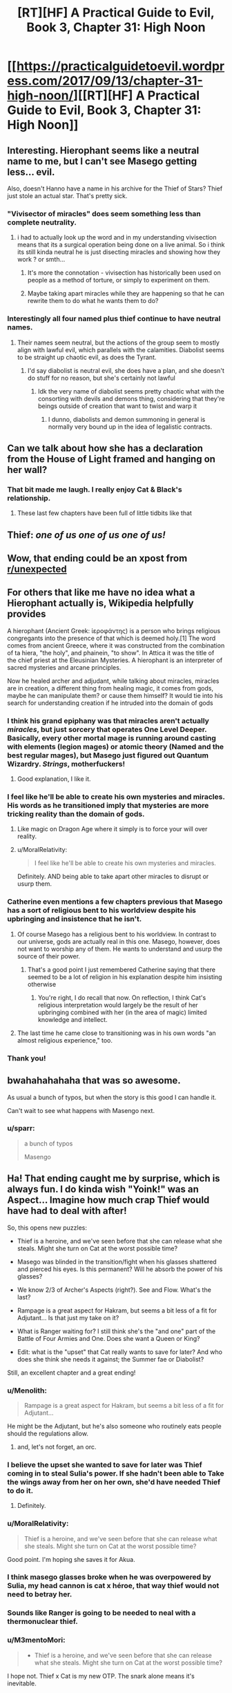 #+TITLE: [RT][HF] A Practical Guide to Evil, Book 3, Chapter 31: High Noon

* [[https://practicalguidetoevil.wordpress.com/2017/09/13/chapter-31-high-noon/][[RT][HF] A Practical Guide to Evil, Book 3, Chapter 31: High Noon]]
:PROPERTIES:
:Author: WhiteKnigth
:Score: 72
:DateUnix: 1505276236.0
:DateShort: 2017-Sep-13
:END:

** Interesting. Hierophant seems like a neutral name to me, but I can't see Masego getting less... evil.

Also, doesn't Hanno have a name in his archive for the Thief of Stars? Thief just stole an actual star. That's pretty sick.
:PROPERTIES:
:Author: Hoactzins
:Score: 20
:DateUnix: 1505279620.0
:DateShort: 2017-Sep-13
:END:

*** "Vivisector of miracles" does seem something less than complete neutrality.
:PROPERTIES:
:Author: ricree
:Score: 18
:DateUnix: 1505285455.0
:DateShort: 2017-Sep-13
:END:

**** i had to actually look up the word and in my understanding vivisection means that its a surgical operation being done on a live animal. So i think its still kinda neutral he is just disecting miracles and showing how they work ? or smth...
:PROPERTIES:
:Author: IgonnaBe3
:Score: 4
:DateUnix: 1505330555.0
:DateShort: 2017-Sep-13
:END:

***** It's more the connotation - vivisection has historically been used on people as a method of torture, or simply to experiment on them.
:PROPERTIES:
:Author: Ibbot
:Score: 4
:DateUnix: 1505411504.0
:DateShort: 2017-Sep-14
:END:


***** Maybe taking apart miracles while they are happening so that he can rewrite them to do what he wants them to do?
:PROPERTIES:
:Author: MoralRelativity
:Score: 2
:DateUnix: 1505337523.0
:DateShort: 2017-Sep-14
:END:


*** Interestingly all four named plus thief continue to have neutral names.
:PROPERTIES:
:Author: sparkc
:Score: 11
:DateUnix: 1505284841.0
:DateShort: 2017-Sep-13
:END:

**** Their names seem neutral, but the actions of the group seem to mostly align with lawful evil, which parallels with the calamities. Diabolist seems to be straight up chaotic evil, as does the Tyrant.
:PROPERTIES:
:Author: NaricssusIII
:Score: 12
:DateUnix: 1505317236.0
:DateShort: 2017-Sep-13
:END:

***** I'd say diabolist is neutral evil, she does have a plan, and she doesn't do stuff for no reason, but she's certainly not lawful
:PROPERTIES:
:Author: Ardvarkeating101
:Score: 3
:DateUnix: 1505370057.0
:DateShort: 2017-Sep-14
:END:

****** Idk the very name of diabolist seems pretty chaotic what with the consorting with devils and demons thing, considering that they're beings outside of creation that want to twist and warp it
:PROPERTIES:
:Author: NaricssusIII
:Score: 3
:DateUnix: 1505385538.0
:DateShort: 2017-Sep-14
:END:

******* I dunno, diabolists and demon summoning in general is normally very bound up in the idea of legalistic contracts.
:PROPERTIES:
:Author: swaskowi
:Score: 4
:DateUnix: 1505431641.0
:DateShort: 2017-Sep-15
:END:


** Can we talk about how she has a declaration from the House of Light framed and hanging on her wall?
:PROPERTIES:
:Author: ForgottenToupee
:Score: 18
:DateUnix: 1505326920.0
:DateShort: 2017-Sep-13
:END:

*** That bit made me laugh. I really enjoy Cat & Black's relationship.
:PROPERTIES:
:Author: MoralRelativity
:Score: 13
:DateUnix: 1505338214.0
:DateShort: 2017-Sep-14
:END:

**** These last few chapters have been full of little tidbits like that
:PROPERTIES:
:Author: ForgottenToupee
:Score: 4
:DateUnix: 1505338936.0
:DateShort: 2017-Sep-14
:END:


** Thief: /one of us one of us one of us!/
:PROPERTIES:
:Author: JdubCT
:Score: 16
:DateUnix: 1505281353.0
:DateShort: 2017-Sep-13
:END:


** Wow, that ending could be an xpost from [[/r/unexpected][r/unexpected]]
:PROPERTIES:
:Author: WhiteKnigth
:Score: 12
:DateUnix: 1505278126.0
:DateShort: 2017-Sep-13
:END:


** For others that like me have no idea what a Hierophant actually is, Wikipedia helpfully provides

A hierophant (Ancient Greek: ἱεροφάντης) is a person who brings religious congregants into the presence of that which is deemed holy.[1] The word comes from ancient Greece, where it was constructed from the combination of ta hiera, "the holy", and phainein, "to show". In Attica it was the title of the chief priest at the Eleusinian Mysteries. A hierophant is an interpreter of sacred mysteries and arcane principles.

Now he healed archer and adjudant, while talking about miracles, miracles are in creation, a different thing from healing magic, it comes from gods, maybe he can manipulate them? or cause them himself? It would tie into his search for understanding creation if he intruded into the domain of gods
:PROPERTIES:
:Author: Oaden
:Score: 11
:DateUnix: 1505296483.0
:DateShort: 2017-Sep-13
:END:

*** I think his grand epiphany was that miracles aren't actually /miracles/, but just sorcery that operates One Level Deeper. Basically, every other mortal mage is running around casting with elements (legion mages) or atomic theory (Named and the best regular mages), but Masego just figured out Quantum Wizardry. /Strings/, motherfuckers!
:PROPERTIES:
:Author: Iconochasm
:Score: 23
:DateUnix: 1505310122.0
:DateShort: 2017-Sep-13
:END:

**** Good explanation, I like it.
:PROPERTIES:
:Author: MoralRelativity
:Score: 2
:DateUnix: 1505337643.0
:DateShort: 2017-Sep-14
:END:


*** I feel like he'll be able to create his own mysteries and miracles. His words as he transitioned imply that mysteries are more tricking reality than the domain of gods.
:PROPERTIES:
:Author: M3mentoMori
:Score: 10
:DateUnix: 1505299012.0
:DateShort: 2017-Sep-13
:END:

**** Like magic on Dragon Age where it simply is to force your will over reality.
:PROPERTIES:
:Author: WhiteKnigth
:Score: 3
:DateUnix: 1505305000.0
:DateShort: 2017-Sep-13
:END:


**** u/MoralRelativity:
#+begin_quote
  I feel like he'll be able to create his own mysteries and miracles.
#+end_quote

Definitely. AND being able to take apart other miracles to disrupt or usurp them.
:PROPERTIES:
:Author: MoralRelativity
:Score: 2
:DateUnix: 1505337744.0
:DateShort: 2017-Sep-14
:END:


*** Catherine even mentions a few chapters previous that Masego has a sort of religious bent to his worldview despite his upbringing and insistence that he isn't.
:PROPERTIES:
:Author: NaricssusIII
:Score: 9
:DateUnix: 1505317376.0
:DateShort: 2017-Sep-13
:END:

**** Of course Masego has a religious bent to his worldview. In contrast to our universe, gods are actually real in this one. Masego, however, does not want to worship any of them. He wants to understand and usurp the source of their power.
:PROPERTIES:
:Author: MoralRelativity
:Score: 11
:DateUnix: 1505337964.0
:DateShort: 2017-Sep-14
:END:

***** That's a good point I just remembered Catherine saying that there seemed to be a lot of religion in his explanation despite him insisting otherwise
:PROPERTIES:
:Author: NaricssusIII
:Score: 9
:DateUnix: 1505338447.0
:DateShort: 2017-Sep-14
:END:

****** You're right, I do recall that now. On reflection, I think Cat's religious interpretation would largely be the result of her upbringing combined with her (in the area of magic) limited knowledge and intellect.
:PROPERTIES:
:Author: MoralRelativity
:Score: 2
:DateUnix: 1505358717.0
:DateShort: 2017-Sep-14
:END:


**** The last time he came close to transitioning was in his own words "an almost religious experience," too.
:PROPERTIES:
:Author: Menolith
:Score: 7
:DateUnix: 1505319219.0
:DateShort: 2017-Sep-13
:END:


*** Thank you!
:PROPERTIES:
:Author: MoralRelativity
:Score: 1
:DateUnix: 1505301983.0
:DateShort: 2017-Sep-13
:END:


** bwahahahahaha that was so awesome.

As usual a bunch of typos, but when the story is this good I can handle it.

Can't wait to see what happens with Masengo next.
:PROPERTIES:
:Author: TheAtomicOption
:Score: 24
:DateUnix: 1505278152.0
:DateShort: 2017-Sep-13
:END:

*** u/sparr:
#+begin_quote
  a bunch of typos

  Masengo
#+end_quote
:PROPERTIES:
:Author: sparr
:Score: 18
:DateUnix: 1505347180.0
:DateShort: 2017-Sep-14
:END:


** Ha! That ending caught me by surprise, which is always fun. I do kinda wish "Yoink!" was an Aspect... Imagine how much crap Thief would have had to deal with after!

So, this opens new puzzles:

- Thief is a heroine, and we've seen before that she can release what she steals. Might she turn on Cat at the worst possible time?

- Masego was blinded in the transition/fight when his glasses shattered and pierced his eyes. Is this permanent? Will he absorb the power of his glasses?

- We know 2/3 of Archer's Aspects (right?). See and Flow. What's the last?

- Rampage is a great aspect for Hakram, but seems a bit less of a fit for Adjutant... Is that just my take on it?

- What is Ranger waiting for? I still think she's the "and one" part of the Battle of Four Armies and One. Does she want a Queen or King?

- Edit: what is the "upset" that Cat really wants to save for later? And who does she think she needs it against; the Summer fae or Diabolist?

Still, an excellent chapter and a great ending!
:PROPERTIES:
:Author: AurelianoTampa
:Score: 12
:DateUnix: 1505312371.0
:DateShort: 2017-Sep-13
:END:

*** u/Menolith:
#+begin_quote
  Rampage is a great aspect for Hakram, but seems a bit less of a fit for Adjutant...
#+end_quote

He might be the Adjutant, but he's also someone who routinely eats people should the regulations allow.
:PROPERTIES:
:Author: Menolith
:Score: 18
:DateUnix: 1505319454.0
:DateShort: 2017-Sep-13
:END:

**** and, let's not forget, an orc.
:PROPERTIES:
:Author: PrettyDecentSort
:Score: 2
:DateUnix: 1505423322.0
:DateShort: 2017-Sep-15
:END:


*** I believe the upset she wanted to save for later was Thief coming in to steal Sulia's power. If she hadn't been able to Take the wings away from her on her own, she'd have needed Thief to do it.
:PROPERTIES:
:Author: CeruleanTresses
:Score: 11
:DateUnix: 1505316457.0
:DateShort: 2017-Sep-13
:END:

**** Definitely.
:PROPERTIES:
:Author: MoralRelativity
:Score: 2
:DateUnix: 1505338061.0
:DateShort: 2017-Sep-14
:END:


*** u/MoralRelativity:
#+begin_quote
  Thief is a heroine, and we've seen before that she can release what she steals. Might she turn on Cat at the worst possible time?
#+end_quote

Good point. I'm hoping she saves it for Akua.
:PROPERTIES:
:Author: MoralRelativity
:Score: 4
:DateUnix: 1505338146.0
:DateShort: 2017-Sep-14
:END:


*** I think masego glasses broke when he was overpowered by Sulia, my head cannon is cat x héroe, that way thief would not need to betray her.
:PROPERTIES:
:Author: WhiteKnigth
:Score: 2
:DateUnix: 1505312701.0
:DateShort: 2017-Sep-13
:END:


*** Sounds like Ranger is going to be needed to neal with a thermonuclear thief.
:PROPERTIES:
:Author: gamedori3
:Score: 1
:DateUnix: 1505394554.0
:DateShort: 2017-Sep-14
:END:


*** u/M3mentoMori:
#+begin_quote

  - Thief is a heroine, and we've seen before that she can release what she steals. Might she turn on Cat at the worst possible time?
#+end_quote

I hope not. Thief x Cat is my new OTP. The snark alone means it's inevitable.

#+begin_quote

  - Masego was blinded in the transition/fight when his glasses shattered and pierced his eyes. Is this permanent? Will he absorb the power of his glasses?
#+end_quote

Temporary, I think. He literally just handwaved away a broken jaw on Archer immediately after his transition.
:PROPERTIES:
:Author: M3mentoMori
:Score: 1
:DateUnix: 1505433168.0
:DateShort: 2017-Sep-15
:END:


** Loved, loved, loved that ending. Even the heroes are working for Cat now...

And I'm really glad that Masego didn't manage to save the day. He's been too much of a trump card for Cat.
:PROPERTIES:
:Author: MoralRelativity
:Score: 8
:DateUnix: 1505301871.0
:DateShort: 2017-Sep-13
:END:

*** I was expecting for ranger to save their sorry asses but this one was way better, the best part is that she hinted it when she took Sulia's wings
:PROPERTIES:
:Author: WhiteKnigth
:Score: 14
:DateUnix: 1505304870.0
:DateShort: 2017-Sep-13
:END:

**** I'm betting Ranger is going to come in and take the Queen of Summer if/when she decides to take the field.
:PROPERTIES:
:Author: Hoactzins
:Score: 7
:DateUnix: 1505317679.0
:DateShort: 2017-Sep-13
:END:


**** And with a reference to the Theft of Fire as the story archetype she was invoking.
:PROPERTIES:
:Author: PrettyDecentSort
:Score: 3
:DateUnix: 1505423381.0
:DateShort: 2017-Sep-15
:END:


*** Even though he wasn't the one to ultimately save the day, I don't think he was supposed to be--it was always the plan for him to come in with the assist and force Sulia into a position where the Thief could make her play.
:PROPERTIES:
:Author: CeruleanTresses
:Score: 3
:DateUnix: 1505316392.0
:DateShort: 2017-Sep-13
:END:

**** Agreed.
:PROPERTIES:
:Author: MoralRelativity
:Score: 2
:DateUnix: 1505338281.0
:DateShort: 2017-Sep-14
:END:


** So Masego has taken another big step towards understanding the structure of their world. And he's now got more tools to take it apart and change it. That's quite the powerup.
:PROPERTIES:
:Author: MoralRelativity
:Score: 7
:DateUnix: 1505302166.0
:DateShort: 2017-Sep-13
:END:

*** Still not enough to take Sulia, but Damm if it wasn't cool
:PROPERTIES:
:Author: WhiteKnigth
:Score: 6
:DateUnix: 1505304791.0
:DateShort: 2017-Sep-13
:END:


** Woooo, finally caught up!

Amazing chapter. This and the last few have reminded me of one of the things that makes this story so great: its moments of just sheer fun, from the over-the-top crazy action to the quips and witty banter that's been there from the start. The closest thing I can compare this aspect to is The Dresden Files, with all the compliments that implies.

Can't wait for the next one, now that I'm stuck in the grind with everyone else!
:PROPERTIES:
:Author: DaystarEld
:Score: 7
:DateUnix: 1505437614.0
:DateShort: 2017-Sep-15
:END:

*** Welcome to the grind! Unlike many others, this updates frequently and reliably on time.
:PROPERTIES:
:Author: MoralRelativity
:Score: 2
:DateUnix: 1505449615.0
:DateShort: 2017-Sep-15
:END:


** I had to struggle so hard not to simple burst out laughing at the end. Lovely.
:PROPERTIES:
:Score: 4
:DateUnix: 1505315763.0
:DateShort: 2017-Sep-13
:END:
